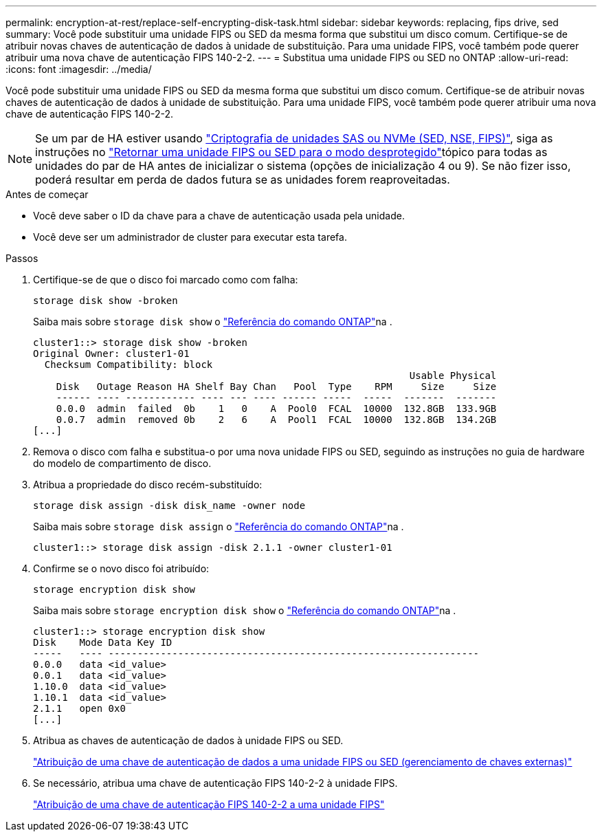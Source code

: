 ---
permalink: encryption-at-rest/replace-self-encrypting-disk-task.html 
sidebar: sidebar 
keywords: replacing, fips drive, sed 
summary: Você pode substituir uma unidade FIPS ou SED da mesma forma que substitui um disco comum. Certifique-se de atribuir novas chaves de autenticação de dados à unidade de substituição. Para uma unidade FIPS, você também pode querer atribuir uma nova chave de autenticação FIPS 140-2-2. 
---
= Substitua uma unidade FIPS ou SED no ONTAP
:allow-uri-read: 
:icons: font
:imagesdir: ../media/


[role="lead"]
Você pode substituir uma unidade FIPS ou SED da mesma forma que substitui um disco comum. Certifique-se de atribuir novas chaves de autenticação de dados à unidade de substituição. Para uma unidade FIPS, você também pode querer atribuir uma nova chave de autenticação FIPS 140-2-2.


NOTE: Se um par de HA estiver usando link:https://docs.netapp.com/us-en/ontap/encryption-at-rest/support-storage-encryption-concept.html["Criptografia de unidades SAS ou NVMe (SED, NSE, FIPS)"], siga as instruções no link:https://docs.netapp.com/us-en/ontap/encryption-at-rest/return-seds-unprotected-mode-task.html["Retornar uma unidade FIPS ou SED para o modo desprotegido"]tópico para todas as unidades do par de HA antes de inicializar o sistema (opções de inicialização 4 ou 9). Se não fizer isso, poderá resultar em perda de dados futura se as unidades forem reaproveitadas.

.Antes de começar
* Você deve saber o ID da chave para a chave de autenticação usada pela unidade.
* Você deve ser um administrador de cluster para executar esta tarefa.


.Passos
. Certifique-se de que o disco foi marcado como com falha:
+
`storage disk show -broken`

+
Saiba mais sobre `storage disk show` o link:https://docs.netapp.com/us-en/ontap-cli/storage-disk-show.html["Referência do comando ONTAP"^]na .

+
[listing]
----
cluster1::> storage disk show -broken
Original Owner: cluster1-01
  Checksum Compatibility: block
                                                                 Usable Physical
    Disk   Outage Reason HA Shelf Bay Chan   Pool  Type    RPM     Size     Size
    ------ ---- ------------ ---- --- ---- ------ -----  -----  -------  -------
    0.0.0  admin  failed  0b    1   0    A  Pool0  FCAL  10000  132.8GB  133.9GB
    0.0.7  admin  removed 0b    2   6    A  Pool1  FCAL  10000  132.8GB  134.2GB
[...]
----
. Remova o disco com falha e substitua-o por uma nova unidade FIPS ou SED, seguindo as instruções no guia de hardware do modelo de compartimento de disco.
. Atribua a propriedade do disco recém-substituído:
+
`storage disk assign -disk disk_name -owner node`

+
Saiba mais sobre `storage disk assign` o link:https://docs.netapp.com/us-en/ontap-cli/storage-disk-assign.html["Referência do comando ONTAP"^]na .

+
[listing]
----
cluster1::> storage disk assign -disk 2.1.1 -owner cluster1-01
----
. Confirme se o novo disco foi atribuído:
+
`storage encryption disk show`

+
Saiba mais sobre `storage encryption disk show` o link:https://docs.netapp.com/us-en/ontap-cli/storage-encryption-disk-show.html["Referência do comando ONTAP"^]na .

+
[listing]
----
cluster1::> storage encryption disk show
Disk    Mode Data Key ID
-----   ---- ----------------------------------------------------------------
0.0.0   data <id_value>
0.0.1   data <id_value>
1.10.0  data <id_value>
1.10.1  data <id_value>
2.1.1   open 0x0
[...]
----
. Atribua as chaves de autenticação de dados à unidade FIPS ou SED.
+
link:assign-authentication-keys-seds-external-task.html["Atribuição de uma chave de autenticação de dados a uma unidade FIPS ou SED (gerenciamento de chaves externas)"]

. Se necessário, atribua uma chave de autenticação FIPS 140-2-2 à unidade FIPS.
+
link:assign-fips-140-2-authentication-key-task.html["Atribuição de uma chave de autenticação FIPS 140-2-2 a uma unidade FIPS"]


